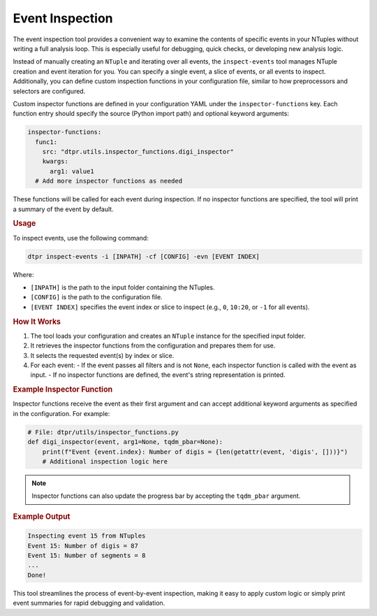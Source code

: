Event Inspection
================

The event inspection tool provides a convenient way to examine 
the contents of specific events in your NTuples without writing a full analysis loop. 
This is especially useful for debugging, quick checks, or developing new analysis logic.

Instead of manually creating an ``NTuple`` and iterating over all events, the 
``inspect-events`` tool manages NTuple creation and event iteration for you. 
You can specify a single event, a slice of events, or all events to inspect. 
Additionally, you can define custom inspection functions in your configuration file, 
similar to how preprocessors and selectors are configured.

Custom inspector functions are defined in your configuration YAML 
under the ``inspector-functions`` key. Each function entry should specify 
the source (Python import path) and optional keyword arguments:

.. code-block:: yaml

    inspector-functions:
      func1:
        src: "dtpr.utils.inspector_functions.digi_inspector"
        kwargs:
          arg1: value1
      # Add more inspector functions as needed

These functions will be called for each event during inspection. If no inspector functions 
are specified, the tool will print a summary of the event by default.

.. rubric:: Usage

To inspect events, use the following command:

.. code-block:: bash

    dtpr inspect-events -i [INPATH] -cf [CONFIG] -evn [EVENT INDEX]

Where:

- ``[INPATH]`` is the path to the input folder containing the NTuples.

- ``[CONFIG]`` is the path to the configuration file.

- ``[EVENT INDEX]`` specifies the event index or slice to inspect (e.g., ``0``, ``10:20``, or ``-1`` for all events).

.. rubric:: How It Works

1. The tool loads your configuration and creates an ``NTuple`` instance for the specified input folder.
2. It retrieves the inspector functions from the configuration and prepares them for use.
3. It selects the requested event(s) by index or slice.
4. For each event:
   - If the event passes all filters and is not ``None``, each inspector function is called with the event as input.
   - If no inspector functions are defined, the event's string representation is printed.

.. rubric:: Example Inspector Function

Inspector functions receive the event as their first argument and can accept additional keyword arguments as specified in the configuration. For example:

.. code-block:: python

    # File: dtpr/utils/inspector_functions.py
    def digi_inspector(event, arg1=None, tqdm_pbar=None):
        print(f"Event {event.index}: Number of digis = {len(getattr(event, 'digis', []))}")
        # Additional inspection logic here

.. note::
    Inspector functions can also update the progress bar by accepting the ``tqdm_pbar`` argument.

.. rubric:: Example Output

.. code-block:: text

    Inspecting event 15 from NTuples
    Event 15: Number of digis = 87
    Event 15: Number of segments = 8
    ...
    Done!

This tool streamlines the process of event-by-event inspection, making it easy to apply custom 
logic or simply print event summaries for rapid debugging and validation.
